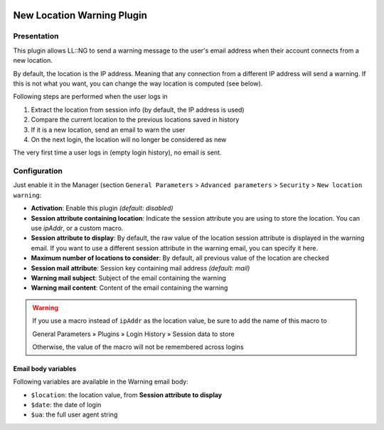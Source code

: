 |image0|

New Location Warning Plugin
===========================

Presentation
------------

This plugin allows LL::NG to send a warning message to the user's email
address when their account connects from a new location.

By default, the location is the IP address. Meaning that any connection from a
different IP address will send a warning. If this is not what you want, you can
change the way location is computed (see below).

Following steps are performed when the user logs in

#. Extract the location from session info (by default, the IP address is used)
#. Compare the current location to the previous locations saved in history
#. If it is a new location, send an email to warn the user
#. On the next login, the location will no longer be considered as new

The very first time a user logs in (empty login history), no email is sent.

Configuration
-------------

Just enable it in the Manager (section ``General Parameters`` > ``Advanced parameters`` > ``Security`` > ``New location warning``:

- **Activation**: Enable this plugin *(default: disabled)*
- **Session attribute containing location**: Indicate the session attribute you are using to store the location. You can use `ipAddr`, or a custom macro.
- **Session attribute to display**: By default, the raw value of the location session attribute is displayed in the warning email. If you want to use a different session attribute in the warning email, you can specify it here.
- **Maximum number of locations to consider**: By default, all previous value of the location are checked
- **Session mail attribute**: Session key containing mail address *(default: mail)*
- **Warning mail subject**: Subject of the email containing the warning
- **Warning mail content**: Content of the email containing the warning

.. warning::
    If you use a macro instead of ``ipAddr`` as the location value, be sure to add the name of this macro to

    General Parameters » Plugins » Login History » Session data to store

    Otherwise, the value of the macro will not be remembered across logins

Email body variables
~~~~~~~~~~~~~~~~~~~~

Following variables are available in the Warning email body:

* ``$location``: the location value, from **Session attribute to display**
* ``$date``: the date of login
* ``$ua``: the full user agent string

.. |image0| image:: /documentation/beta.png
   :width: 100px
